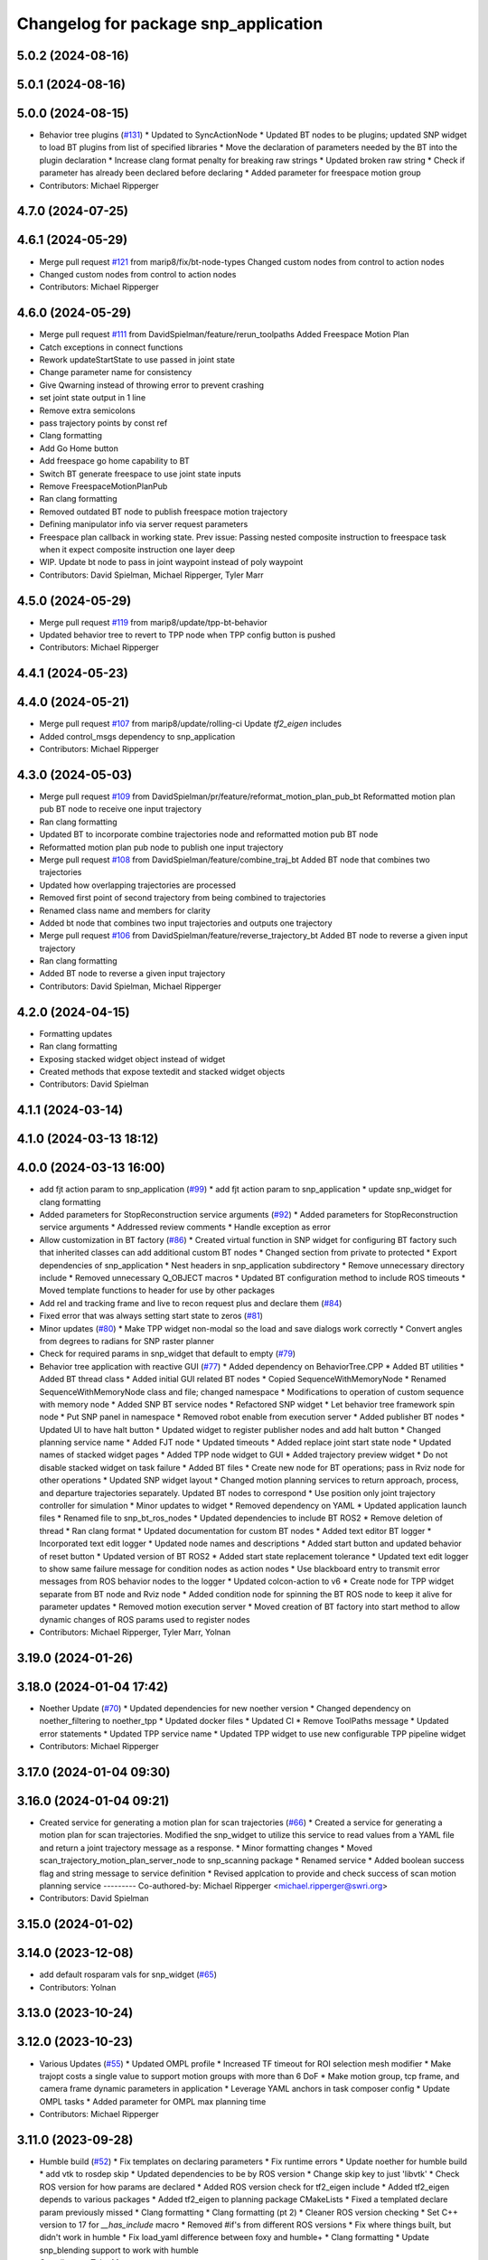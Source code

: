 ^^^^^^^^^^^^^^^^^^^^^^^^^^^^^^^^^^^^^
Changelog for package snp_application
^^^^^^^^^^^^^^^^^^^^^^^^^^^^^^^^^^^^^

5.0.2 (2024-08-16)
------------------

5.0.1 (2024-08-16)
------------------

5.0.0 (2024-08-15)
------------------
* Behavior tree plugins (`#131 <https://github.com/marip8/scan_n_plan_workshop/issues/131>`_)
  * Updated to SyncActionNode
  * Updated BT nodes to be plugins; updated SNP widget to load BT plugins from list of specified libraries
  * Move the declaration of parameters needed by the BT into the plugin declaration
  * Increase clang format penalty for breaking raw strings
  * Updated broken raw string
  * Check if parameter has already been declared before declaring
  * Added parameter for freespace motion group
* Contributors: Michael Ripperger

4.7.0 (2024-07-25)
------------------

4.6.1 (2024-05-29)
------------------
* Merge pull request `#121 <https://github.com/marip8/scan_n_plan_workshop/issues/121>`_ from marip8/fix/bt-node-types
  Changed custom nodes from control to action nodes
* Changed custom nodes from control to action nodes
* Contributors: Michael Ripperger

4.6.0 (2024-05-29)
------------------
* Merge pull request `#111 <https://github.com/marip8/scan_n_plan_workshop/issues/111>`_ from DavidSpielman/feature/rerun_toolpaths
  Added Freespace Motion Plan
* Catch exceptions in connect functions
* Rework updateStartState to use passed in joint state
* Change parameter name for consistency
* Give Qwarning instead of throwing error to prevent crashing
* set joint state output in 1 line
* Remove extra semicolons
* pass trajectory points by const ref
* Clang formatting
* Add Go Home button
* Add freespace go home capability to BT
* Switch BT generate freespace to use joint state inputs
* Remove FreespaceMotionPlanPub
* Ran clang formatting
* Removed outdated BT node to publish freespace motion trajectory
* Defining manipulator info via server request parameters
* Freespace plan callback in working state. Prev issue: Passing nested composite instruction to freespace task when it expect composite instruction one layer deep
* WIP. Update bt node to pass in joint waypoint instead of poly waypoint
* Contributors: David Spielman, Michael Ripperger, Tyler Marr

4.5.0 (2024-05-29)
------------------
* Merge pull request `#119 <https://github.com/marip8/scan_n_plan_workshop/issues/119>`_ from marip8/update/tpp-bt-behavior
* Updated behavior tree to revert to TPP node when TPP config button is pushed
* Contributors: Michael Ripperger

4.4.1 (2024-05-23)
------------------

4.4.0 (2024-05-21)
------------------
* Merge pull request `#107 <https://github.com/marip8/scan_n_plan_workshop/issues/107>`_ from marip8/update/rolling-ci
  Update `tf2_eigen` includes
* Added control_msgs dependency to snp_application
* Contributors: Michael Ripperger

4.3.0 (2024-05-03)
------------------
* Merge pull request `#109 <https://github.com/marip8/scan_n_plan_workshop/issues/109>`_ from DavidSpielman/pr/feature/reformat_motion_plan_pub_bt
  Reformatted motion plan pub BT node to receive one input trajectory
* Ran clang formatting
* Updated BT to incorporate combine trajectories node and reformatted motion pub BT node
* Reformatted motion plan pub node to publish one input trajectory
* Merge pull request `#108 <https://github.com/marip8/scan_n_plan_workshop/issues/108>`_ from DavidSpielman/feature/combine_traj_bt
  Added BT node that combines two trajectories
* Updated how overlapping trajectories are processed
* Removed first point of second trajectory from being combined to trajectories
* Renamed class name and members for clarity
* Added bt node that combines two input trajectories and outputs one trajectory
* Merge pull request `#106 <https://github.com/marip8/scan_n_plan_workshop/issues/106>`_ from DavidSpielman/feature/reverse_trajectory_bt
  Added BT node to reverse a given input trajectory
* Ran clang formatting
* Added BT node to reverse a given input trajectory
* Contributors: David Spielman, Michael Ripperger

4.2.0 (2024-04-15)
------------------
* Formatting updates
* Ran clang formatting
* Exposing stacked widget object instead of widget
* Created methods that expose textedit and stacked widget objects
* Contributors: David Spielman

4.1.1 (2024-03-14)
------------------

4.1.0 (2024-03-13 18:12)
------------------------

4.0.0 (2024-03-13 16:00)
------------------------
* add fjt action param to snp_application (`#99 <https://github.com/marip8/scan_n_plan_workshop/issues/99>`_)
  * add fjt action param to snp_application
  * update snp_widget for clang formatting
* Added parameters for StopReconstruction service arguments (`#92 <https://github.com/marip8/scan_n_plan_workshop/issues/92>`_)
  * Added parameters for StopReconstruction service arguments
  * Addressed review comments
  * Handle exception as error
* Allow customization in BT factory (`#86 <https://github.com/marip8/scan_n_plan_workshop/issues/86>`_)
  * Created virtual function in SNP widget for configuring BT factory such that inherited classes can add additional custom BT nodes
  * Changed section from private to protected
  * Export dependencies of snp_application
  * Nest headers in snp_application subdirectory
  * Remove unnecessary directory include
  * Removed unnecessary Q_OBJECT macros
  * Updated BT configuration method to include ROS timeouts
  * Moved template functions to header for use by other packages
* Add rel and tracking frame and live to recon request plus and declare them (`#84 <https://github.com/marip8/scan_n_plan_workshop/issues/84>`_)
* Fixed error that was always setting start state to zeros (`#81 <https://github.com/marip8/scan_n_plan_workshop/issues/81>`_)
* Minor updates (`#80 <https://github.com/marip8/scan_n_plan_workshop/issues/80>`_)
  * Make TPP widget non-modal so the load and save dialogs work correctly
  * Convert angles from degrees to radians for SNP raster planner
* Check for required params in snp_widget that default to empty (`#79 <https://github.com/marip8/scan_n_plan_workshop/issues/79>`_)
* Behavior tree application with reactive GUI (`#77 <https://github.com/marip8/scan_n_plan_workshop/issues/77>`_)
  * Added dependency on BehaviorTree.CPP
  * Added BT utilities
  * Added BT thread class
  * Added initial GUI related BT nodes
  * Copied SequenceWithMemoryNode
  * Renamed SequenceWithMemoryNode class and file; changed namespace
  * Modifications to operation of custom sequence with memory node
  * Added SNP BT service nodes
  * Refactored SNP widget
  * Let behavior tree framework spin node
  * Put SNP panel in namespace
  * Removed robot enable from execution server
  * Added publisher BT nodes
  * Updated UI to have halt button
  * Updated widget to register publisher nodes and add halt button
  * Changed planning service name
  * Added FJT node
  * Updated timeouts
  * Added replace joint start state node
  * Updated names of stacked widget pages
  * Added TPP node widget to GUI
  * Added trajectory preview widget
  * Do not disable stacked widget on task failure
  * Added BT files
  * Create new node for BT operations; pass in Rviz node for other operations
  * Updated SNP widget layout
  * Changed motion planning services to return approach, process, and departure trajectories separately. Updated BT nodes to correspond
  * Use position only joint trajectory controller for simulation
  * Minor updates to widget
  * Removed dependency on YAML
  * Updated application launch files
  * Renamed file to snp_bt_ros_nodes
  * Updated dependencies to include BT ROS2
  * Remove deletion of thread
  * Ran clang format
  * Updated documentation for custom BT nodes
  * Added text editor BT logger
  * Incorporated text edit logger
  * Updated node names and descriptions
  * Added start button and updated behavior of reset button
  * Updated version of BT ROS2
  * Added start state replacement tolerance
  * Updated text edit logger to show same failure message for condition nodes as action nodes
  * Use blackboard entry to transmit error messages from ROS behavior nodes to the logger
  * Updated colcon-action to v6
  * Create node for TPP widget separate from BT node and Rviz node
  * Added condition node for spinning the BT ROS node to keep it alive for parameter updates
  * Removed motion execution server
  * Moved creation of BT factory into start method to allow dynamic changes of ROS params used to register nodes
* Contributors: Michael Ripperger, Tyler Marr, Yolnan

3.19.0 (2024-01-26)
-------------------

3.18.0 (2024-01-04 17:42)
-------------------------
* Noether Update (`#70 <https://github.com/marip8/scan_n_plan_workshop/issues/70>`_)
  * Updated dependencies for new noether version
  * Changed dependency on noether_filtering to noether_tpp
  * Updated docker files
  * Updated CI
  * Remove ToolPaths message
  * Updated error statements
  * Updated TPP service name
  * Updated TPP widget to use new configurable TPP pipeline widget
* Contributors: Michael Ripperger

3.17.0 (2024-01-04 09:30)
-------------------------

3.16.0 (2024-01-04 09:21)
-------------------------
* Created service for generating a motion plan for scan trajectories (`#66 <https://github.com/marip8/scan_n_plan_workshop/issues/66>`_)
  * Created a service for generating a motion plan for scan trajectories. Modified the snp_widget to utilize this service to read values from a YAML file and return a joint trajectory message as a response.
  * Minor formatting changes
  * Moved scan_trajectory_motion_plan_server_node to snp_scanning package
  * Renamed service
  * Added boolean success flag and string message to service definition
  * Revised applcation to provide and check success of scan motion planning service
  ---------
  Co-authored-by: Michael Ripperger <michael.ripperger@swri.org>
* Contributors: David Spielman

3.15.0 (2024-01-02)
-------------------

3.14.0 (2023-12-08)
-------------------
* add default rosparam vals for snp_widget (`#65 <https://github.com/marip8/scan_n_plan_workshop/issues/65>`_)
* Contributors: Yolnan

3.13.0 (2023-10-24)
-------------------

3.12.0 (2023-10-23)
-------------------
* Various Updates (`#55 <https://github.com/marip8/scan_n_plan_workshop/issues/55>`_)
  * Updated OMPL profile
  * Increased TF timeout for ROI selection mesh modifier
  * Make trajopt costs a single value to support motion groups with more than 6 DoF
  * Make motion group, tcp frame, and camera frame dynamic parameters in application
  * Leverage YAML anchors in task composer config
  * Update OMPL tasks
  * Added parameter for OMPL max planning time
* Contributors: Michael Ripperger

3.11.0 (2023-09-28)
-------------------
* Humble build (`#52 <https://github.com/marip8/scan_n_plan_workshop/issues/52>`_)
  * Fix templates on declaring parameters
  * Fix runtime errors
  * Update noether for humble build
  * add vtk to rosdep skip
  * Updated dependencies to be by ROS version
  * Change skip key to just 'libvtk'
  * Check ROS version for how params are declared
  * Added ROS version check for tf2_eigen include
  * Added tf2_eigen depends to various packages
  * Added tf2_eigen to planning package CMakeLists
  * Fixed a templated declare param previously missed
  * Clang formatting
  * Clang formatting (pt 2)
  * Cleaner ROS version checking
  * Set C++ version to 17 for `__has_include` macro
  * Removed #if's from different ROS versions
  * Fix where things built, but didn't work in humble
  * Fix load_yaml difference between foxy and humble+
  * Clang formatting
  * Update snp_blending support to work with humble
* Contributors: Tyler Marr

3.10.0 (2023-09-20)
-------------------

3.9.0 (2023-09-11 10:42)
------------------------

3.8.0 (2023-09-11 10:16)
------------------------

3.7.0 (2023-09-11 10:05)
------------------------

3.6.0 (2023-07-14)
------------------

3.5.0 (2023-06-05 17:23)
------------------------

3.4.0 (2023-06-05 13:16)
------------------------

3.3.0 (2023-05-18)
------------------
* Integration - 5/17 (`#25 <https://github.com/marip8/scan_n_plan_workshop/issues/25>`_)
  * Separated simulated robot enable from simulated motion execution
  * Moved open3d mesh publisher to simulation node
  * Make motion execution node listen to full joint states topic
  * Updated Rviz config
  * Use Trajopt for raster process planner
* Integration Changes - 5.10.2023 (`#24 <https://github.com/marip8/scan_n_plan_workshop/issues/24>`_)
  * Added updated scan trajectory around the work table
  * Added TPP yaml file
  * Parameterized TSDF values
  * Updated TSDF parameters in launch files for blending and automate demo
  * Added calibration files
  * Fixed table calibration
  * Updated camera calibration
  * Updated pointcloud parameter names to the latest realsense nomenclature
  * Updated scan trajectory
  * Updated tpp configuration
  * Updated Pushcorp URDF and TCP location
  * Show output from motion planner node on screen
  ---------
  Co-authored-by: Chris Lewis <drchrislewis@gmail.com>
* Contributors: Michael Ripperger

3.2.0 (2023-05-10)
------------------

3.1.0 (2023-05-09)
------------------

3.0.0 (2022-09-01)
------------------

2.0.0 (2022-08-10 09:16:43 -0500)
---------------------------------
* Automate 2022 Integration (`#5 <https://github.com/marip8/scan_n_plan_workshop/issues/5>`_)
  * Remove temporary erase of first and last raster
  * Converted application window to widget
  * Update planning functions to not be blocking
  * Add Rviz panel for SNP application
  * Renamed rosconwindow to snp_widget
  * Changed launch files to use rviz panel version of application
  * Added ROI selection mesh modifier and widget
  * Added noether plugin for ROI mesh modifier
  * Add TPP widget
  * Added TPP app
  * Updated launch file to start TPP app instead of node
  * Updated Rviz config
  * Remove TPP parameter from service definition; added string for mesh frame to TPP service defintion; updated existing TPP nodes
  * Transform selection into mesh frame
  * Changed namespace from snp to snp_tpp
  * Created unique names for transition commands
  * Async callback for motion execution
  * fixup tpp widget header
  * Faster scan traj
  * Automate setup camera calibration
  * Updated LVS to ensure at least 5 wps
  * Updated the rviz config file
  * Added collision geometry for TCP
  * Updated dependencies and README
  * Updated TPP to use latest version of noether_gui
  * Ran CMake format
  * Ran clang format
  * Replaced references to open3d_interface
  * Updated .repos files
  * Added xmlrpcpp dependency for CI
* Merge branch 'feature/gui-update' into 'master'
  GUI Flow Update
  See merge request swri/ros-i/rosworld2021/roscon2021!63
* Updated checks on data; re-routed logging to text edit instead of ROS log
* enable all process buttons and check existence of data
* remove commented code, change onUpdateStatus signature
* update flow of buttons
* Merge branch 'integration_devel_5-19' into 'master'
  Integration 5/20
  See merge request swri/ros-i/rosworld2021/roscon2021!61
* Updated open3d to do filtering
* Updated open3d params
* Merge branch 'feature/collision-check-against-scan' into 'master'
  Add scan to motion planning environment
  See merge request swri/ros-i/rosworld2021/roscon2021!56
* Revised addition of scan to environment
* Add Mesh to Motion Planning Service
* Merge branch 'integration_devel_5-19' into 'master'
  Integration devel 5 19
  See merge request swri/ros-i/rosworld2021/roscon2021!59
* Clang formatting
* Updated method for handling fixed trajectory, updated some open3d params
* Merge branch 'feature/robot-motion' into 'master'
  Motion execution update
  See merge request swri/ros-i/rosworld2021/roscon2021!54
* Updates to application
* Removed checks on number of parameters
* run clang formatting
* load scan traj from yaml
* merge changes from working branch
* Remove joint state sub from main application
* remove unused code
* motion works!
* fix joint_state callback
* almost able to move robot, wrong start state
* Merge branch 'update/motion-planning' into 'master'
  Planning Server
  See merge request swri/ros-i/rosworld2021/roscon2021!40
* Renamed declare and get function
* Move reset of motion plan
* Remove motion plan future typedef
* Fix placement of override cursor
* Add try-catch to application main function
* Minor CMake changes
* Added signal handler to quit Qt application
* Check motion planning server existence; override cursor to indicate planning
* Add base frame to tool path
* Update application to call motion planning service; purged tesseract dependencies; parameterized frame names
* Merge branch 'add/motion_ex_node' into 'master'
  Motion Execution Node
  See merge request swri/ros-i/rosworld2021/roscon2021!41
* Added error messages from motion execution server
* Minor updates to application
* removed comments, fixed motion exec callback, addressed merge request threads
* ran clang & cmake
* exec node integrated
* added motion execution handler, required edits to launch & application files
  precursor work for exec node dev, unbuilt, no clang/cmake
* Merge branch 'fix/app-service-calls' into 'master'
  Fix service calls in application
  See merge request swri/ros-i/rosworld2021/roscon2021!42
* Ran clang format
* Updated error messaging from services
* Updated calibration service callbacks
* Fix calls to services in application
* Updated motion planning service name
* Merge branch 'update/gui' into 'master'
  GUI update
  See merge request swri/ros-i/rosworld2021/roscon2021!37
* Update GUI state tracking to work with action/service callbacks
* Merge branch 'edit/application' into 'master'
  Added placeholder for automated scan execution
  See merge request swri/ros-i/rosworld2021/roscon2021!35
* Merge branch 'edit/application' into 'edit/application'
  Scan Motion Execution Updates
  See merge request lbayewallace/roscon2021!2
* Added asynchronous spinner to main application
* Added method to get node from widget
* Remove unneeded destructor
* Use modern signal/slot connection; code clean-up
* Fixed callback chain to include reconstruction triggers; minor clean up
* added motion execution for scanning process, ran clang & cmake
* Merge branch 'update-open3d-stop-reconstruction' into 'master'
  Updated open3d to specify mesh file name rather than predefined name in a specified directory
  See merge request swri/ros-i/rosworld2021/roscon2021!34
* Updated open3d to specify mesh file name rather than predefined name in a specified directory
* Merge branch 'refactor/change-execution-service-call' into 'master'
  Changing to new Motion Execution Call
  See merge request swri/ros-i/rosworld2021/roscon2021!32
* Apply 2 suggestion(s) to 1 file(s)
* Changing to new Motion Execution Call
* Merge branch 'design/define-message-types' into 'master'
  Define Service Types & Add Block Diagram
  See merge request swri/ros-i/rosworld2021/roscon2021!29
* PR Comments
* Merge branch 'update/move-planning-code' into 'master'
  Move planning function out of GUI
  See merge request swri/ros-i/rosworld2021/roscon2021!27
* Moved planning code from GUI to planning server
* Merge branch 'fix/package-name' into 'master'
  Fixed name of snp_application directory
  See merge request swri/ros-i/rosworld2021/roscon2021!28
* Fixed name of snp_application directory
* Contributors: David Merz, Jr, LCBW, Michael Ripperger, Tyler Marr, ben, dmerz, lbayewallace, mripperger, tmarr

1.0.0 (2021-10-19 16:56:56 +0000)
---------------------------------
